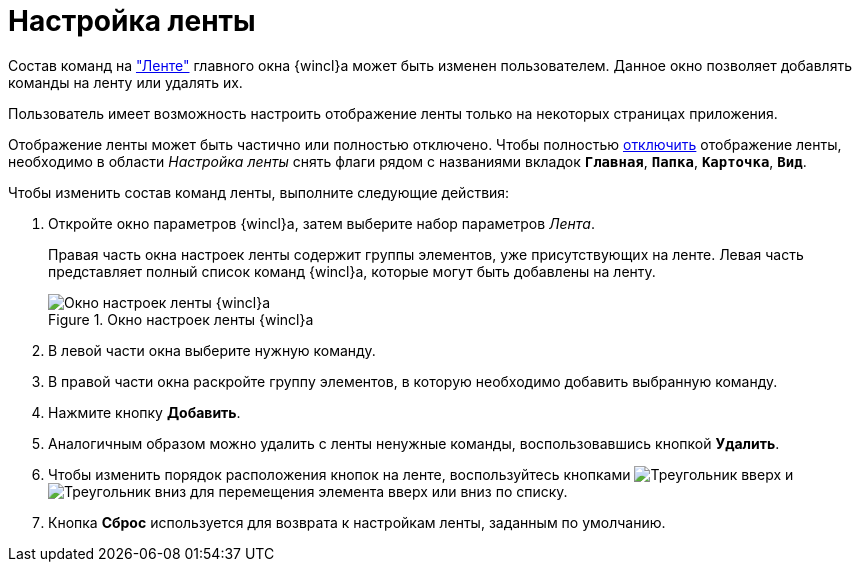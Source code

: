 = Настройка ленты

Состав команд на xref:interface-ribbon.adoc["Ленте"] главного окна {wincl}а может быть изменен пользователем. Данное окно позволяет добавлять команды на ленту или удалять их.

Пользователь имеет возможность настроить отображение ленты только на некоторых страницах приложения.

Отображение ленты может быть частично или полностью отключено. Чтобы полностью xref:ribbon-hide.adoc[отключить] отображение ленты, необходимо в области _Настройка ленты_ снять флаги рядом с названиями вкладок `*Главная*`, `*Папка*`, `*Карточка*`, `*Вид*`.

.Чтобы изменить состав команд ленты, выполните следующие действия:
. Откройте окно параметров {wincl}а, затем выберите набор параметров _Лента_.
+
Правая часть окна настроек ленты содержит группы элементов, уже присутствующих на ленте. Левая часть представляет полный список команд {wincl}а, которые могут быть добавлены на ленту.
+
.Окно настроек ленты {wincl}а
image::NavigatorSettings_ribbon.png[Окно настроек ленты {wincl}а]
+
. В левой части окна выберите нужную команду.
. В правой части окна раскройте группу элементов, в которую необходимо добавить выбранную команду.
. Нажмите кнопку *Добавить*.
. Аналогичным образом можно удалить с ленты ненужные команды, воспользовавшись кнопкой *Удалить*.
. Чтобы изменить порядок расположения кнопок на ленте, воспользуйтесь кнопками image:buttons/triangle-up.png[Треугольник вверх] и image:buttons/triangle-down.png[Треугольник вниз] для перемещения элемента вверх или вниз по списку.
. Кнопка *Сброс* используется для возврата к настройкам ленты, заданным по умолчанию.
